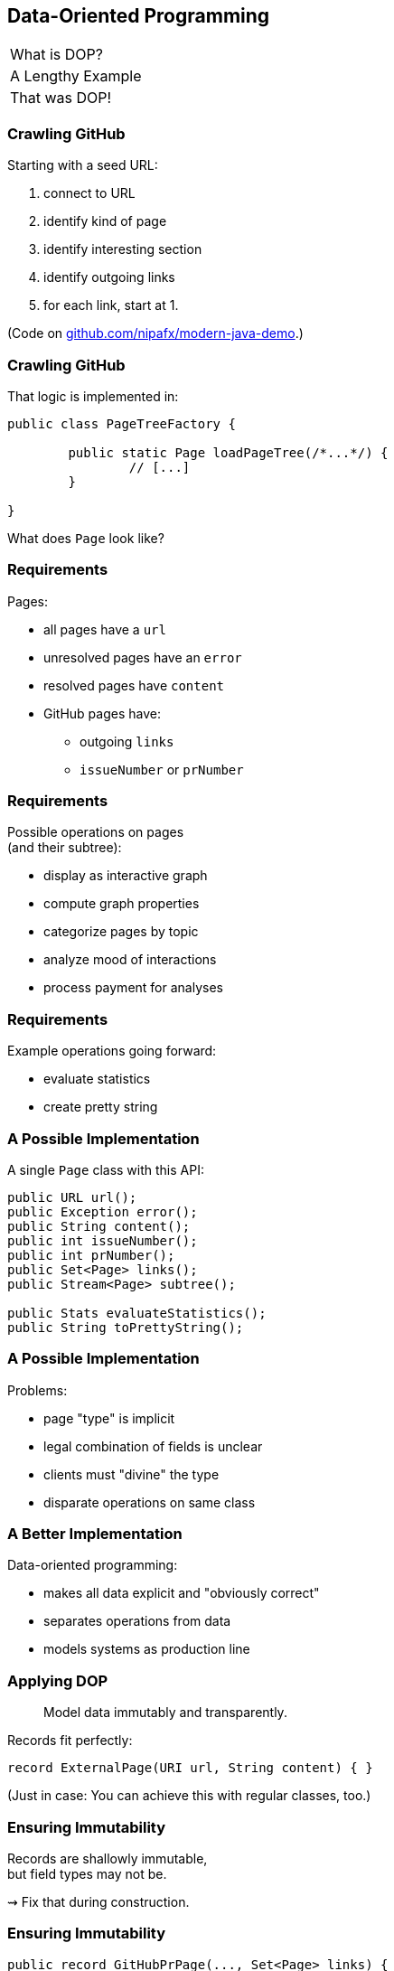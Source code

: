 == Data-Oriented Programming

++++
<table class="toc">
	<tr><td>What is DOP?</td></tr>
	<tr class="toc-current"><td>A Lengthy Example</td></tr>
	<tr><td>That was DOP!</td></tr>
</table>
++++

=== Crawling GitHub

Starting with a seed URL:

. connect to URL
. identify kind of page
. identify interesting section
. identify outgoing links
. for each link, start at 1.

(Code on https://github.com/nipafx/modern-java-demo[github.com/nipafx/modern-java-demo].)

=== Crawling GitHub

That logic is implemented in:

```java
public class PageTreeFactory {

	public static Page loadPageTree(/*...*/) {
		// [...]
	}

}
```

What does `Page` look like?

=== Requirements

Pages:

* all pages have a `url`
* unresolved pages have an `error`
* resolved pages have `content`
* GitHub pages have:
** outgoing `links`
** `issueNumber` or `prNumber`

=== Requirements

Possible operations on pages +
(and their subtree):

* display as interactive graph
* compute graph properties
* categorize pages by topic
* analyze mood of interactions
* process payment for analyses

=== Requirements

Example operations going forward:

* evaluate statistics
* create pretty string

=== A Possible Implementation

A single `Page` class with this API:

```java
public URL url();
public Exception error();
public String content();
public int issueNumber();
public int prNumber();
public Set<Page> links();
public Stream<Page> subtree();

public Stats evaluateStatistics();
public String toPrettyString();
```

=== A Possible Implementation

Problems:

* page "type" is implicit
* legal combination of fields is unclear
* clients must "divine" the type
* disparate operations on same class

=== A Better Implementation

Data-oriented programming:

* makes all data explicit and "obviously correct"
* separates operations from data
* models systems as production line

=== Applying DOP

> Model data immutably and transparently.

Records fit perfectly:

```java
record ExternalPage(URI url, String content) { }
```

(Just in case: You can achieve this with regular classes, too.)

=== Ensuring Immutability

Records are shallowly immutable, +
but field types may not be.

⇝ Fix that during construction.

=== Ensuring Immutability

```java
public record GitHubPrPage(..., Set<Page> links) {

	// compact constructor
	GitHubPrPage {
		links = Set.copyOf(links);
	}

}
```

=== Applying DOP

> Model the data, the whole data, +
> and nothing but the data.

There are four kinds of pages:

* error page
* external page
* GitHub issue page
* GitHub PR page

⇝ Use four records to model them!

=== Modeling The Data

```java
public record ErrorPage(
	URI url, Exception ex) { }

public record ExternalPage(
	URI url, String content) { }

public record GitHubIssuePage(
	URI url, String content,
	int issueNumber, Set<Page> links) { }

public record GitHubPrPage(
	URI url, String content,
	int prNumber, Set<Page> links) { }
```

=== Modeling The Data

There are additional relations between them:

* a page (load) is either successful or not
* a successful page is either external or GitHub
* a GitHub page is either for a PR or an issue

⇝ Use sealed types to model the alternatives!

=== Modeling Alternatives

```java
public sealed interface Page
		permits ErrorPage, SuccessfulPage {
	URI url();
}

public sealed interface SuccessfulPage
		extends Page permits ExternalPage, GitHubPage {
	String content();
}

public sealed interface GitHubPage
		extends SuccessfulPage
		permits GitHubIssuePage, GitHubPrPage {
	Set<Page> links();
	default Stream<Page> subtree() { ... }
}
```

[state=empty,background-color=white]
=== !
image::images/github-crawler-types.png[background, size=contain]

////
yuml.me - https://yuml.me/nipafx/edit/github-crawler

[Page|URI url() {bg:dodgerblue}]
[ErrorPage|Exception error() {bg:orange}]
[SuccessfulPage|String content() {bg:dodgerblue}]
[GitHubPage|Set〈Page〉 links() {bg:dodgerblue}]
[GitHubIssuePage|int issueNumber() {bg:orange}]
[GitHubPrPage|int prNumber() {bg:orange}]

[Page]<-[ErrorPage]
[Page]<-[SuccessfulPage]
[SuccessfulPage]<-[GitHubPage]
[GitHubPage]<-[GitHubIssuePage]
[GitHubPage]<-[GitHubPrPage]
////

=== Applying DOP

> Make illegal states unrepresentable.

Many are already, e.g.:

* with `error` and with `content`
* with `issueNumber` and `prNumber`
* with `isseNumber` or `prNumber` but no `links`

=== Validation

⇝ Reject other illegal states in constructors.

```java
record ExternalPage(URI url, String content) {

	ExternalPage {
		Objects.requireNonNull(url);
		Objects.requireNonNull(content);
		if (content.isBlank())
			throw new IllegalArgumentException();
	}

}
```

=== Where Are We?

* page "type" is explicit in Java's type
* only legal combination of fields are possible
* API is more self-documenting
* code is easier to test

But where did the operations go?

=== Operations On Data

> Separate operations from data.

⇝ Record methods should be limited to derived quantities.

```java
public Stats evaluateStatistics();
public String toPrettyString();
```

This actually applies to our operations.

[step=1]
But what if it didn't? 😁

=== Operations On Data

Pattern matching on sealed types is perfect +
to apply polymorphic operations to data!

And records eschew encapsulation, +
so everything is accessible.

=== Gathering Statistics

In class `Statistician`:

```java
public static Stats evaluate(Page rootPage) {
	Statistician statistician = new Statistician();
	statistician.evaluateTree(rootPage);
	return statistician.result();
}

private void evaluateTree(Page page) {
	if (page instanceof GitHubPage ghPage)
		ghPage.subtree().forEach(this::evaluatePage);
	else
		evaluatePage(page);
}
```

=== Gathering Statistics

In class `Statistician`:

```java
private void evaluatePage(Page page) {
	// `numberOf...` are fields
	switch (page) {
		case GitHubIssuePage issue -> numberOfIssues++;
		case GitHubPrPage pr -> numberOfPrs++;
		case ExternalPage ext -> numberOfExternals++;
		case ErrorPage err -> numberOfErrors++;
	}
}
```

=== Creating A Pretty String

In class `Pretty`:

```java
public static String toPrettyString(Page rootPage) {
	if (!(rootPage instanceof GitHubPage ghPage))
		return createPrettyString(rootPage);

	return ghPage
			.subtree()
			.map(Pretty::createPrettyString)
			.collect(joining("\n"));
}
```

=== Creating A Pretty String

In class `Pretty`:

```java
private static String createPrettyString(Page page) {
	return switch (page) {
		case GitHubIssuePage issue
			-> "🐈 ISSUE #" + issue.issueNumber();
		case GitHubPrPage pr
			-> "🐙 PR #" + pr.prNumber();
		case ExternalPage ext
			-> "💤 EXTERNAL: " + ext.url().getHost();
		case ErrorPage err
			-> "💥 ERROR: " + err.url().getHost();
	};
}
```

⇝ Simpler access with record/deconstruction patterns.

=== Deconstructing Data

Use deconstruction patterns:

```java
public static String createPrettyString(Page page) {
	return switch (page) {
		case GitHubIssuePage(
				var url, var content,
				int issueNumber, var links)
			-> "🐈 ISSUE #" + issueNumber;
		case ErrorPage(var url, var ex)
			-> "💥 ERROR: " + url.getHost();
		// ...
	};
}
```

⇝ Even simpler access with unnamed patterns.

=== Deconstructing Data

Use record and unnamed patterns for simple access:

```java
private static String createPrettyString(Page page) {
	return switch (page) {
		case GitHubIssuePage(_, _, int issueNumber, _)
			-> "🐈 ISSUE #" + issueNumber;
		case GitHubPrPage(_, _, int prNumber, _)
			-> "🐙 PR #" + prNumber;
		case ExternalPage(var url, _)
			-> "💤 EXTERNAL: " + url.getHost();
		case ErrorPage(var url, _)
			-> "💥 ERROR: " + url.getHost();
	};
}
```

=== Operations On Data

Looks good?

"Isn't switching over types icky?"

Yes, but why?

[step=1]
⇝ It fails unpredicatbly when new types are added.

=== Extending Operations On Data

This approach behaves much better:

* let's add `GitHubCommitPage implements GitHubPage`
* follow the compile errors!

=== Follow the errors

Starting point:

```java
record GitHubCommitPage(/*…*/) implements GitHubPage {

	// ...

}
```

Compile error because supertype is sealed.

⇝ Go to the sealed supertype.

=== Follow the errors

Next stop: the sealed supertype

⇝ Permit the new subtype!

```java
public sealed interface GitHubPage
		extends SuccessfulPage
		permits GitHubIssuePage, GitHubPrPage,
				GitHubCommitPage {
	// [...]
}
```

=== Follow the errors

Next stop: all switches that are no longer exhaustive.

```java
private static String createPrettyString(Page page) {
	return switch (page) {
		case GitHubIssuePage issue -> // ...
		case GitHubPrPage pr -> // ...
		case ExternalPage external -> // ...
		case ErrorPage error -> // ...
	};
}
```

=== Exhaustiveness

Unlike an `if`-`else`-`if`-chain, +
a pattern `switch` needs to cover all cases!

Two ways to achieve this:

* enumerate all subtypes
* have a default branch

We want the compile error on new types!

⇝ Avoid the default branch.

=== Follow the errors

Next stop: all switches that are no longer exhaustive.

```java
private static String createPrettyString(Page page) {
	return switch (page) {
		case GitHubIssuePage issue -> // ...
		case GitHubPrPage pr -> // ...
		case ExternalPage external -> // ...
		case ErrorPage error -> // ...
		// missing case: GitHubCommitPage
	};
}
```

⇝ Handle the new subtype!

=== Fix the errors

```java
private static String createPrettyString(Page page) {
	return switch (page) {
		case GitHubIssuePage issue -> // ...
		case GitHubPrPage pr -> // ...
		case GitHubCommitPage -> // ...
		case ExternalPage external -> // ...
		case ErrorPage error -> // ...
	};
}
```

=== Operations On Data

To keep operations maintainable:

* switch over sealed types
* enumerate all possible types +
  (even if you need to ignore some)
* avoid `default` branch

⇝ Compile error when new type is added.

=== Avoiding Default

Sometimes you have "defaulty" behavior:

```java
public static String createPageEmoji(Page page) {
	return switch (page) {
		case GitHubIssuePage issue -> "🐈";
		case GitHubPrPage pr -> "🐙";
		default -> "n.a.";
	};
}
```

But we need to avoid `default`!

=== Avoiding Default

Write explicit branches:

```java
public static String createPageEmoji(Page page) {
	return switch (page) {
		case GitHubIssuePage issue -> "🐈";
		case GitHubPrPage pr -> "🐙";
		// duplication 😢
		case ErrorPage err -> "n.a.";
		case ExternalPage ext -> "n.a.";
	};
}
```

=== Avoiding Default

Use `_` to combine "default branches":

```java
public static String createPageEmoji(Page page) {
	return switch (page) {
		case GitHubIssuePage issue -> "🐈";
		case GitHubPrPage pr -> "🐙";
		case ErrorPage _, ExternalPage _ -> "n.a.";
	};
}
```

⇝ Default behavior without `default` branch.

=== Where Are We?

* operations separate from data
* adding new operations is easy
* adding new data types is more work, +
  but supported by the compiler

⇝ Like the visitor pattern, but less painful.
